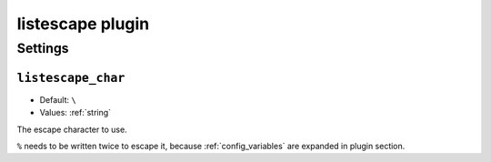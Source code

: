 .. _plugin-listescape:

=================
listescape plugin
=================

.. seealso:: See :ref:`listescape_plugin` for configuration information.

Settings
========

``listescape_char``
-------------------

- Default: ``\``
- Values:  :ref:`string`

The escape character to use.

``%`` needs to be written twice to escape it, because :ref:`config_variables`
are expanded in plugin section.
